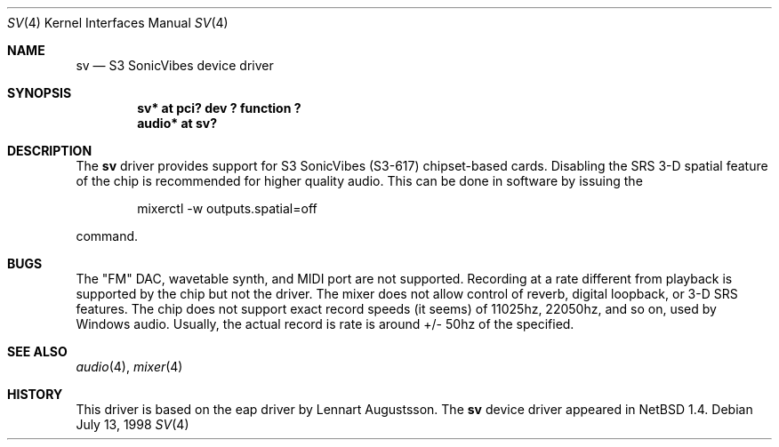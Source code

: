 .\" $OpenBSD: sv.4,v 1.3 1998/09/06 22:23:19 aaron Exp $
.\" Copyright (c) 1998 Constantine Paul Sapuntzakis
.\" All rights reserved
.\"
.\" Author: Constantine Paul Sapuntzakis (csapuntz@cvs.openbsd.org)
.\"
.\" Redistribution and use in source and binary forms, with or without
.\" modification, are permitted provided that the following conditions
.\" are met:
.\" 1. Redistributions of source code must retain the above copyright
.\"    notice, this list of conditions and the following disclaimer.
.\" 2. Redistributions in binary form must reproduce the above copyright
.\"    notice, this list of conditions and the following disclaimer in the
.\"    documentation and/or other materials provided with the distribution.
.\" 3. The author's name or those of the contributors may not be used to
.\"    endorse or promote products derived from this software without 
.\"    specific prior written permission.
.\"
.\" THIS SOFTWARE IS PROVIDED BY THE AUTHOR(S) AND CONTRIBUTORS
.\" ``AS IS'' AND ANY EXPRESS OR IMPLIED WARRANTIES, INCLUDING, BUT NOT LIMITED
.\" TO, THE IMPLIED WARRANTIES OF MERCHANTABILITY AND FITNESS FOR A PARTICULAR
.\" PURPOSE ARE DISCLAIMED.  IN NO EVENT SHALL THE AUTHOR OR CONTRIBUTORS
.\" BE LIABLE FOR ANY DIRECT, INDIRECT, INCIDENTAL, SPECIAL, EXEMPLARY, OR
.\" CONSEQUENTIAL DAMAGES (INCLUDING, BUT NOT LIMITED TO, PROCUREMENT OF
.\" SUBSTITUTE GOODS OR SERVICES; LOSS OF USE, DATA, OR PROFITS; OR BUSINESS
.\" INTERRUPTION) HOWEVER CAUSED AND ON ANY THEORY OF LIABILITY, WHETHER IN
.\" CONTRACT, STRICT LIABILITY, OR TORT (INCLUDING NEGLIGENCE OR OTHERWISE)
.\" ARISING IN ANY WAY OUT OF THE USE OF THIS SOFTWARE, EVEN IF ADVISED OF THE
.\" POSSIBILITY OF SUCH DAMAGE.
.\"
.Dd July 13, 1998
.Dt SV 4
.Os
.Sh NAME
.Nm sv
.Nd S3 SonicVibes device driver
.Sh SYNOPSIS
.Cd "sv* at pci? dev ? function ?"
.Cd "audio* at sv?"
.Sh DESCRIPTION
The
.Nm
driver provides support for S3 SonicVibes (S3-617) chipset-based
cards. Disabling the SRS 3-D spatial feature of the chip is
recommended for higher quality audio. This can be done in software
by issuing the 
.Bd -literal -offset indent
mixerctl -w outputs.spatial=off
.Ed

command.

.Sh BUGS
The "FM" DAC, wavetable synth, and MIDI port are not
supported. Recording at a rate different from playback is supported by
the chip but not the driver. The mixer does not allow control of reverb,
digital loopback, or 3-D SRS features. The chip does not support exact
record speeds (it seems) of 11025hz, 22050hz, and so on, used by
Windows audio. Usually, the actual record is rate is around +/- 50hz of
the specified.
.Sh SEE ALSO
.Xr audio 4 ,
.Xr mixer 4
.Sh HISTORY
This driver is based on the eap driver by Lennart Augustsson.
The
.Nm
device driver appeared in
.Nx 1.4 .
